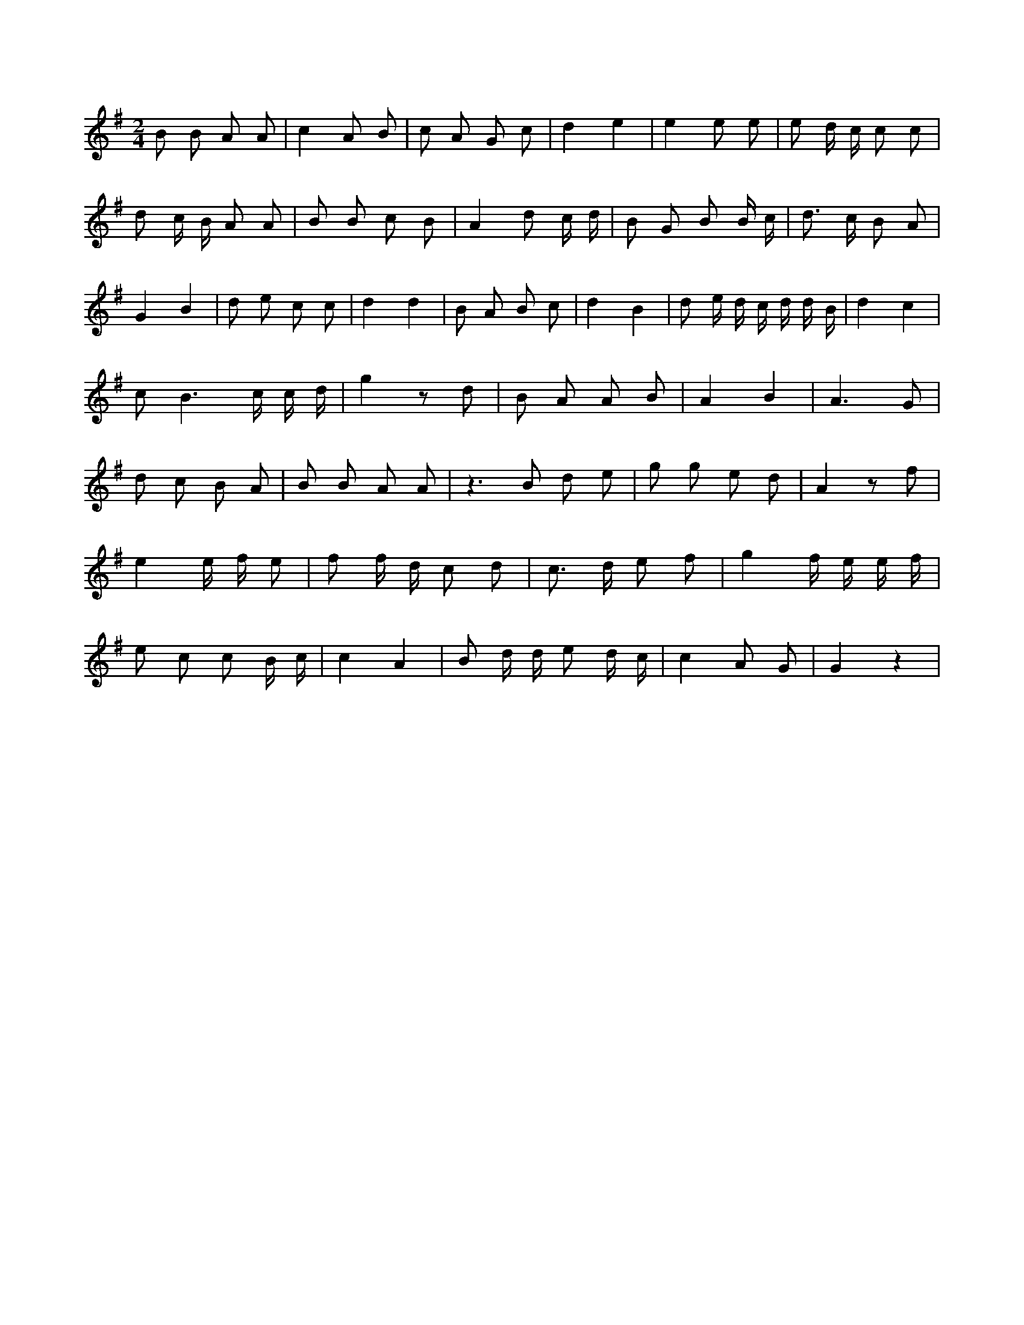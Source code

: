 X:557
L:1/8
M:2/4
K:Gclef
B B A A | c2 A B | c A G c | d2 e2 | e2 e e | e d/2 c/2 c c | d c/2 B/2 A A | B B c B | A2 d c/2 d/2 | B G B B/2 c/2 | d > c B A | G2 B2 | d e c c | d2 d2 | B A B c | d2 B2 | d e/2 d/2 c/2 d/2 d/2 B/2 | d2 c2 | c B3 /2 c/2 c/2 d/2 | g2 z d | B A A B | A2 B2 | A3 G | d c B A | B B A A | z2 > B2 d e | g g e d | A2 z f | e2 e/2 f/2 e | f f/2 d/2 c d | c > d e f | g2 f/2 e/2 e/2 f/2 | e c c B/2 c/2 | c2 A2 | B d/2 d/2 e d/2 c/2 | c2 A G | G2 z2 |
